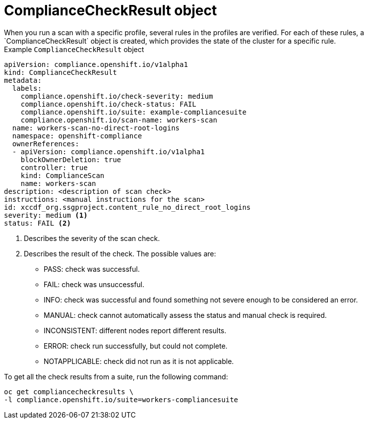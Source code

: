 // Module included in the following assemblies:
//
// * security/compliance_operator/co-concepts/compliance-operator-crd.adoc

:_mod-docs-content-type: CONCEPT
[id="compliance-check-result_{context}"]
= ComplianceCheckResult object
When you run a scan with a specific profile, several rules in the profiles are verified. For each of these rules, a `ComplianceCheckResult` object is created, which provides the state of the cluster for a specific rule.

.Example `ComplianceCheckResult` object
[source,yaml]
----
apiVersion: compliance.openshift.io/v1alpha1
kind: ComplianceCheckResult
metadata:
  labels:
    compliance.openshift.io/check-severity: medium
    compliance.openshift.io/check-status: FAIL
    compliance.openshift.io/suite: example-compliancesuite
    compliance.openshift.io/scan-name: workers-scan
  name: workers-scan-no-direct-root-logins
  namespace: openshift-compliance
  ownerReferences:
  - apiVersion: compliance.openshift.io/v1alpha1
    blockOwnerDeletion: true
    controller: true
    kind: ComplianceScan
    name: workers-scan
description: <description of scan check>
instructions: <manual instructions for the scan>
id: xccdf_org.ssgproject.content_rule_no_direct_root_logins
severity: medium <1>
status: FAIL <2>
----

<1> Describes the severity of the scan check.
<2> Describes the result of the check. The possible values are:
* PASS: check was successful.
* FAIL: check was unsuccessful.
* INFO: check was successful and found something not severe enough to be considered an error.
* MANUAL: check cannot automatically assess the status and manual check is required.
* INCONSISTENT: different nodes report different results.
* ERROR: check run successfully, but could not complete.
* NOTAPPLICABLE: check did not run as it is not applicable.

To get all the check results from a suite, run the following command:
[source,terminal]
----
oc get compliancecheckresults \
-l compliance.openshift.io/suite=workers-compliancesuite
----
